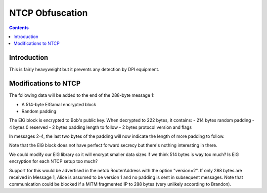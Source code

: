 ================
NTCP Obfuscation
================
.. meta::
    :author: zzz
    :created: 2010-11-23
    :thread: http://zzz.i2p/topics/774
    :lastupdated: 2014-01-03
    :status: Draft

.. contents::


Introduction
============

This is fairly heavyweight but it prevents any detection by DPI equipment.


Modifications to NTCP
=====================

The following data will be added to the end of the 288-byte message 1:

- A 514-byte ElGamal encrypted block
- Random padding

The ElG block is encrypted to Bob's public key. When decrypted to 222 bytes, it
contains:
- 214 bytes random padding
- 4 bytes 0 reserved
- 2 bytes padding length to follow
- 2 bytes protocol version and flags

In messages 2-4, the last two bytes of the padding will now indicate the length
of more padding to follow.

Note that the ElG block does not have perfect forward secrecy but there's
nothing interesting in there.

We could modify our ElG library so it will encrypt smaller data sizes if we
think 514 bytes is way too much? Is ElG encryption for each NTCP setup too much?

Support for this would be advertised in the netdb RouterAddress with the option
"version=2". If only 288 bytes are received in Message 1, Alice is assumed to be
version 1 and no padding is sent in subsequent messages. Note that communication
could be blocked if a MITM fragmented IP to 288 bytes (very unlikely according
to Brandon).
